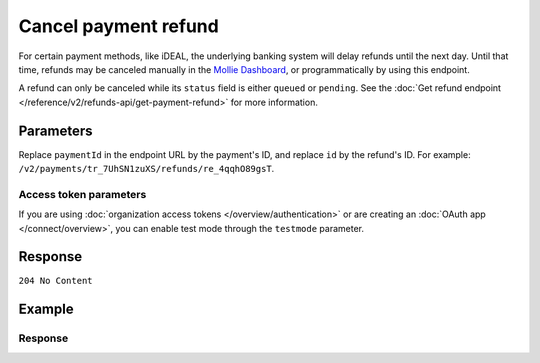 Cancel payment refund
=====================
.. api-name:: Refunds API
   :version: 2

.. endpoint::
   :method: DELETE
   :url: https://api.mollie.com/v2/payments/*paymentId*/refunds/*id*

.. authentication::
   :api_keys: true
   :organization_access_tokens: true
   :oauth: true

For certain payment methods, like iDEAL, the underlying banking system will delay refunds until the next day. Until that
time, refunds may be canceled manually in the `Mollie Dashboard <https://www.mollie.com/dashboard>`_,
or programmatically by using this endpoint.

A refund can only be canceled while its ``status`` field is either ``queued`` or ``pending``. See the
:doc:`Get refund endpoint </reference/v2/refunds-api/get-payment-refund>` for more information.

Parameters
----------
Replace ``paymentId`` in the endpoint URL by the payment's ID, and replace ``id`` by the refund's ID. For example:
``/v2/payments/tr_7UhSN1zuXS/refunds/re_4qqhO89gsT``.

Access token parameters
^^^^^^^^^^^^^^^^^^^^^^^
If you are using :doc:`organization access tokens </overview/authentication>` or are creating an
:doc:`OAuth app </connect/overview>`, you can enable test mode through the ``testmode`` parameter.

.. parameter:: testmode
   :type: boolean
   :condition: optional
   :collapse: true

   Set this to ``true`` to cancel a test mode refund.

Response
--------
``204 No Content``

Example
-------
.. code-block-selector::
   .. code-block:: bash
      :linenos:

      curl -X DELETE https://api.mollie.com/v2/payments/tr_WDqYK6vllg/refunds/re_4qqhO89gsT \
            -H "Authorization: Bearer test_dHar4XY7LxsDOtmnkVtjNVWXLSlXsM"

   .. code-block:: php
      :linenos:

      <?php
      $mollie = new \Mollie\Api\MollieApiClient();
      $mollie->setApiKey("test_dHar4XY7LxsDOtmnkVtjNVWXLSlXsM");

      $refund = $mollie->payments->get("tr_WDqYK6vllg")->getRefund("re_4qqhO89gsT");
      $refund->cancel();

   .. code-block:: python
      :linenos:

      from mollie.api.client import Client

      mollie_client = Client()
      mollie_client.set_api_key("test_dHar4XY7LxsDOtmnkVtjNVWXLSlXsM")

      payment = mollie_client.payments.get("tr_WDqYK6vllg")
      payment.refunds.delete("re_4qqhO89gsT")

   .. code-block:: javascript
      :linenos:

      const { createMollieClient } = require('@mollie/api-client');
      const mollieClient = createMollieClient({ apiKey: 'test_dHar4XY7LxsDOtmnkVtjNVWXLSlXsM' });

      (async () => {
        const status = await mollieClient.payments_refunds.cancel('re_4qqhO89gsT', { paymentId: 'tr_WDqYK6vllg' });
      })();

Response
^^^^^^^^
.. code-block:: none
   :linenos:

   HTTP/1.1 204 No Content
